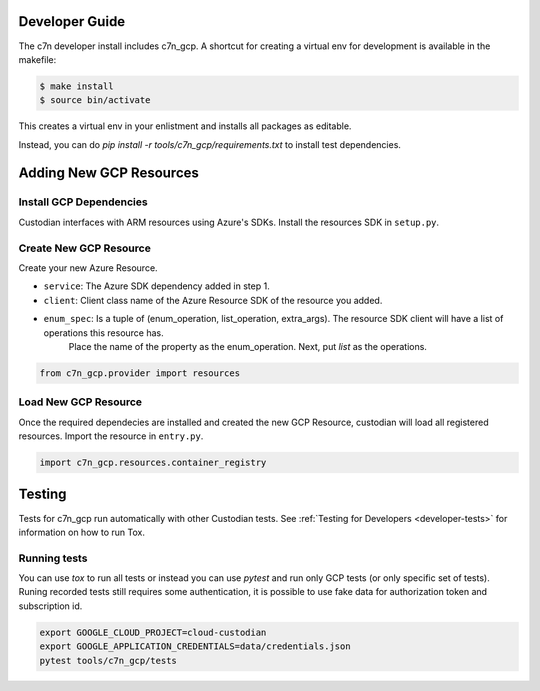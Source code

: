 .. _gcp_contribute:

Developer Guide
===============

The c7n developer install includes c7n_gcp.  A shortcut for creating a virtual env for development is available
in the makefile:

.. code-block:: bash

    $ make install
    $ source bin/activate

This creates a virtual env in your enlistment and installs all packages as editable.

Instead, you can do `pip install -r tools/c7n_gcp/requirements.txt` to install test dependencies.

Adding New GCP Resources
==========================

Install GCP Dependencies
--------------------------

Custodian interfaces with ARM resources using Azure's SDKs.
Install the resources SDK in ``setup.py``.

Create New GCP Resource
-------------------------

Create your new Azure Resource.

- ``service``: The Azure SDK dependency added in step 1.
- ``client``: Client class name of the Azure Resource SDK of the resource you added.
- ``enum_spec``: Is a tuple of (enum_operation, list_operation, extra_args). The resource SDK client will have a list of operations this resource has.
    Place the name of the property as the enum_operation. Next, put `list` as the operations.

.. code-block:: python

    from c7n_gcp.provider import resources


Load New GCP Resource
-----------------------

Once the required dependecies are installed and created the new GCP Resource, custodian will
load all registered resources. Import the resource in
``entry.py``.

.. code-block:: python

    import c7n_gcp.resources.container_registry

Testing
=======

Tests for c7n_gcp run automatically with other Custodian tests.  See :ref:`Testing for Developers <developer-tests>`
for information on how to run Tox.


Running tests
-------------

You can use `tox` to run all tests or instead you can use `pytest` and run only GCP tests (or only specific set of tests). Runing recorded tests still requires some authentication, it is possible to use fake data for authorization token and subscription id.

.. code-block:: bash

  export GOOGLE_CLOUD_PROJECT=cloud-custodian
  export GOOGLE_APPLICATION_CREDENTIALS=data/credentials.json
  pytest tools/c7n_gcp/tests
